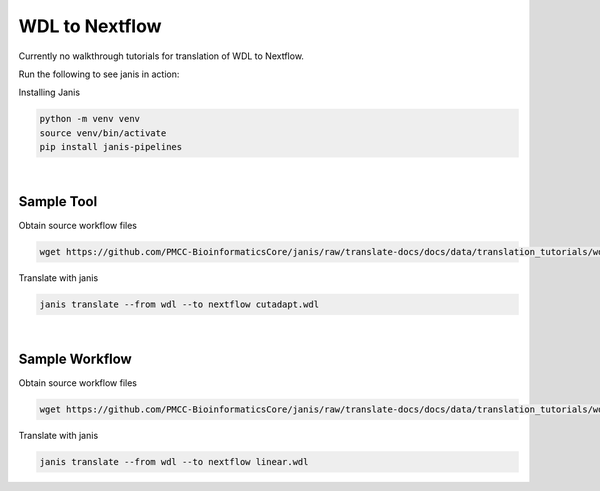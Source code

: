 

WDL to Nextflow
===============

Currently no walkthrough tutorials for translation of WDL to Nextflow. 

Run the following to see janis in action:

Installing Janis

.. code-block:: bash

   python -m venv venv 
   source venv/bin/activate
   pip install janis-pipelines

|

Sample Tool
-----------

Obtain source workflow files

.. code-block:: bash

   wget https://github.com/PMCC-BioinformaticsCore/janis/raw/translate-docs/docs/data/translation_tutorials/wdl_tool/cutadapt.wdl

Translate with janis

.. code-block:: bash

   janis translate --from wdl --to nextflow cutadapt.wdl

|

Sample Workflow
---------------

Obtain source workflow files

.. code-block:: bash

   wget https://github.com/PMCC-BioinformaticsCore/janis/raw/translate-docs/docs/data/translation_tutorials/wdl_workflow/linear.wdl

Translate with janis

.. code-block:: bash

   janis translate --from wdl --to nextflow linear.wdl

